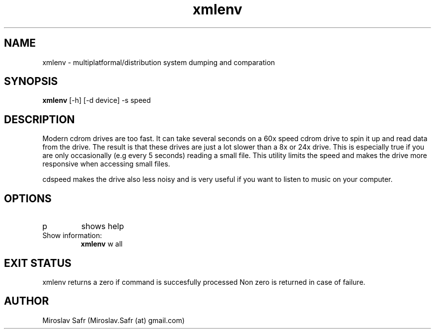 .TH xmlenv 1  "September 14, 2012" "version 1.0.4" "USER COMMANDS"
.SH NAME
xmlenv \- multiplatformal/distribution system dumping and comparation
.SH SYNOPSIS
.B xmlenv
[\-h] [\-d device] \-s speed
.SH DESCRIPTION
Modern cdrom drives are too fast. It can take several seconds
on a 60x speed cdrom drive to spin it up and read data from
the drive.  The result is that these drives are just a lot slower
than a 8x or 24x drive.  This is especially true if you are only
occasionally (e.g every 5 seconds) reading a small file. This
utility limits the speed and makes the drive more responsive
when accessing small files.
.PP
cdspeed makes the drive also less noisy and is very useful if
you want to listen to music on your computer.
.SH OPTIONS
.TP
\help
shows help
.PP
.TP
Show information:
.B xmlenv
\show all
.PP
.SH EXIT STATUS
xmlenv returns a zero if command is succesfully processed 
Non zero is returned in case of failure.
.SH AUTHOR
Miroslav Safr (Miroslav.Safr (at) gmail.com)

